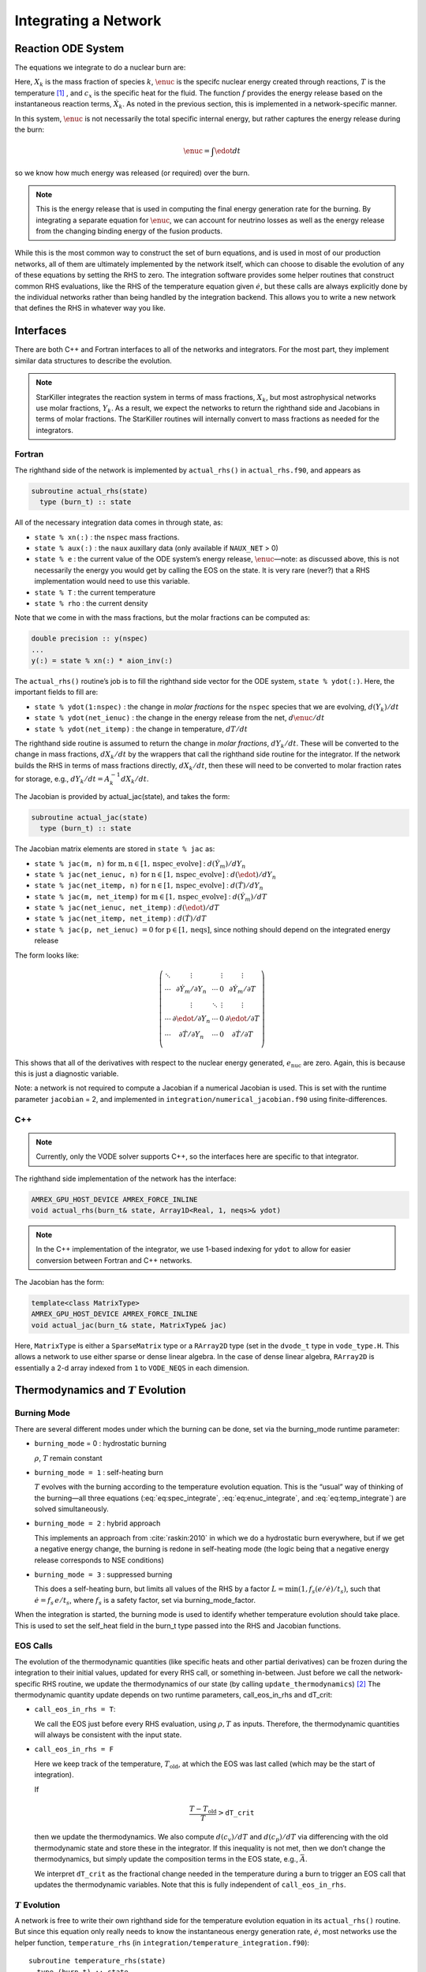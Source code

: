 *********************
Integrating a Network
*********************

Reaction ODE System
===================

The equations we integrate to do a nuclear burn are:

.. math::
   \frac{dX_k}{dt} = \omegadot_k(\rho,X_k,T) 
   :label: eq:spec_integrate

.. math::
   \frac{d\enuc}{dt} = f(\dot{X}_k)
   :label: eq:enuc_integrate

.. math::
   \frac{dT}{dt} =\frac{\edot}{c_x} .
   :label: eq:temp_integrate


Here, :math:`X_k` is the mass fraction of species :math:`k`, :math:`\enuc` is the specifc
nuclear energy created through reactions, :math:`T` is the
temperature [1]_ , and :math:`c_x` is the specific heat for the
fluid. The function :math:`f` provides the energy release based on the
instantaneous reaction terms, :math:`\dot{X}_k`. As noted in the previous
section, this is implemented in a network-specific manner.

In this system, :math:`\enuc` is not necessarily the total specific internal
energy, but rather captures the energy release during the burn:

.. math:: \enuc = \int \edot dt

so we know how much energy was released (or required) over the burn.

.. note::

   This is the energy release that is used in computing the final
   energy generation rate for the burning.  By integrating a separate
   equation for :math:`\enuc`, we can account for neutrino losses as
   well as the energy release from the changing binding energy of the
   fusion products.

While this is the most common way to construct the set of
burn equations, and is used in most of our production networks,
all of them are ultimately implemented by the network itself, which
can choose to disable the evolution of any of these equations by
setting the RHS to zero. The integration software provides some
helper routines that construct common RHS evaluations, like the RHS
of the temperature equation given :math:`\dot{e}`, but these calls
are always explicitly done by the individual networks rather than
being handled by the integration backend. This allows you to write a
new network that defines the RHS in whatever way you like.

Interfaces
==========

There are both C++ and Fortran interfaces to all of the networks and
integrators.  For the most part, they implement similar data
structures to describe the evolution.

.. note::

   StarKiller integrates the reaction system in terms of mass fractions,
   :math:`X_k`, but most astrophysical networks use molar fractions,
   :math:`Y_k`.  As a result, we expect the networks to return the
   righthand side and Jacobians in terms of molar fractions.  The StarKiller
   routines will internally convert to mass fractions as needed for the
   integrators.


Fortran
-------


The righthand side of the network is implemented by
``actual_rhs()`` in ``actual_rhs.f90``, and appears as

.. code-block:: fortran

      subroutine actual_rhs(state)
        type (burn_t) :: state

All of the necessary integration data comes in through state, as:

* ``state % xn(:)`` : the ``nspec`` mass fractions.

* ``state % aux(:)`` : the ``naux`` auxillary data (only available if ``NAUX_NET`` > 0)

* ``state % e`` : the current value of the ODE system’s energy
  release, :math:`\enuc`—note: as discussed above, this is not
  necessarily the energy you would get by calling the EOS on the
  state. It is very rare (never?) that a RHS implementation would need
  to use this variable.

* ``state % T`` : the current temperature

* ``state % rho`` : the current density

Note that we come in with the mass fractions, but the molar fractions can
be computed as:

.. code-block:: fortran

      double precision :: y(nspec)
      ...
      y(:) = state % xn(:) * aion_inv(:)

The ``actual_rhs()`` routine’s job is to fill the righthand side vector
for the ODE system, ``state % ydot(:)``. Here, the important
fields to fill are:

* ``state % ydot(1:nspec)`` : the change in *molar
  fractions* for the ``nspec`` species that we are evolving,
  :math:`d({Y}_k)/dt`

* ``state % ydot(net_ienuc)`` : the change in the energy release
  from the net, :math:`d\enuc/dt`

* ``state % ydot(net_itemp)`` : the change in temperature, :math:`dT/dt`

The righthand side routine is assumed to return the change in *molar fractions*,
:math:`dY_k/dt`. These will be converted to the change in mass fractions, :math:`dX_k/dt`
by the wrappers that call the righthand side routine for the integrator.
If the network builds the RHS in terms of mass fractions directly, :math:`dX_k/dt`, then
these will need to be converted to molar fraction rates for storage, e.g.,
:math:`dY_k/dt = A_k^{-1} dX_k/dt`.

The Jacobian is provided by actual_jac(state), and takes the
form:

.. code-block:: fortran

      subroutine actual_jac(state)
        type (burn_t) :: state

The Jacobian matrix elements are stored in ``state % jac`` as:

* ``state % jac(m, n)`` for :math:`\mathrm{m}, \mathrm{n} \in [1, \mathrm{nspec\_evolve}]` :
  :math:`d(\dot{Y}_m)/dY_n`

* ``state % jac(net_ienuc, n)`` for :math:`\mathrm{n} \in [1, \mathrm{nspec\_evolve}]` :
  :math:`d(\edot)/dY_n`

* ``state % jac(net_itemp, n)`` for :math:`\mathrm{n} \in [1, \mathrm{nspec\_evolve}]` :
  :math:`d(\dot{T})/dY_n`

* ``state % jac(m, net_itemp)`` for :math:`\mathrm{m} \in [1, \mathrm{nspec\_evolve}]` :
  :math:`d(\dot{Y}_m)/dT`

* ``state % jac(net_ienuc, net_itemp)`` :
  :math:`d(\edot)/dT`

* ``state % jac(net_itemp, net_itemp)`` :
  :math:`d(\dot{T})/dT`

* ``state % jac(p, net_ienuc)`` :math:`= 0` for :math:`\mathrm{p} \in [1, \mathrm{neqs}]`, since nothing
  should depend on the integrated energy release

The form looks like:

.. math::
   \left (
   \begin{matrix}
      \ddots  & \vdots                          &          & \vdots & \vdots \\
      \cdots  & \partial \dot{Y}_m/\partial Y_n & \cdots   & 0      & \partial \dot{Y}_m/\partial T    \\
              & \vdots                          & \ddots   & \vdots & \vdots  \\
      \cdots  & \partial \edot/\partial Y_n     & \cdots   & 0      & \partial \edot/\partial T   \\
      \cdots  & \partial \dot{T}/\partial Y_n   & \cdots   & 0      & \partial \dot{T}/\partial T   \\
   \end{matrix}
   \right )

This shows that all of the derivatives with respect to the nuclear
energy generated, :math:`e_\mathrm{nuc}` are zero. Again, this is because
this is just a diagnostic variable.

Note: a network is not required to compute a Jacobian if a numerical
Jacobian is used. This is set with the runtime parameter
``jacobian`` = 2, and implemented in
``integration/numerical_jacobian.f90`` using finite-differences.

C++
---

.. note::

   Currently, only the VODE solver supports C++, so the interfaces
   here are specific to that integrator.

The righthand side implementation of the network has the interface:

.. code-block:: c++

   AMREX_GPU_HOST_DEVICE AMREX_FORCE_INLINE
   void actual_rhs(burn_t& state, Array1D<Real, 1, neqs>& ydot) 

.. note::

   In the C++ implementation of the integrator, we use 1-based
   indexing for ``ydot`` to allow for easier conversion between
   Fortran and C++ networks.

The Jacobian has the form:

.. code-block:: c++

   template<class MatrixType>
   AMREX_GPU_HOST_DEVICE AMREX_FORCE_INLINE
   void actual_jac(burn_t& state, MatrixType& jac)

Here, ``MatrixType`` is either a ``SparseMatrix`` type or a
``RArray2D`` type (set in the ``dvode_t`` type in ``vode_type.H``.
This allows a network to use either sparse or dense linear algebra.
In the case of dense linear algebra, ``RArray2D`` is essentially a 2-d
array indexed from ``1`` to ``VODE_NEQS`` in each dimension.


Thermodynamics and :math:`T` Evolution
======================================

Burning Mode
------------

There are several different modes under which the burning can be done, set
via the burning_mode runtime parameter:

* ``burning_mode`` = 0 : hydrostatic burning

  :math:`\rho`, :math:`T` remain constant

* ``burning_mode = 1`` : self-heating burn

  :math:`T` evolves with the burning according to the temperature
  evolution equation. This is the “usual” way of thinking of the
  burning—all three equations (:eq:`eq:spec_integrate`,
  :eq:`eq:enuc_integrate`, and :eq:`eq:temp_integrate`) are solved
  simultaneously.

* ``burning_mode = 2`` : hybrid approach

  This implements an approach from :cite:`raskin:2010` in which we do
  a hydrostatic burn everywhere, but if we get a negative energy
  change, the burning is redone in self-heating mode (the logic being
  that a negative energy release corresponds to NSE conditions)

* ``burning_mode = 3`` : suppressed burning

  This does a self-heating burn, but limits all values of the RHS by a
  factor :math:`L = \text{min}(1, f_s (e / \dot{e}) / t_s)`, such that
  :math:`\dot{e} = f_s\, e / t_s`, where :math:`f_s` is a safety
  factor, set via burning_mode_factor.

When the integration is started, the burning mode is used to identify
whether temperature evolution should take place. This is used to
set the self_heat field in the burn_t type passed
into the RHS and Jacobian functions.

EOS Calls
---------

The evolution of the thermodynamic quantities (like specific heats and
other partial derivatives) can be frozen during the integration to
their initial values, updated for every RHS call, or something
in-between. Just before we call the network-specific RHS routine, we
update the thermodynamics of our state (by calling
``update_thermodynamics``) [2]_ The thermodynamic quantity update depends on two runtime
parameters, call_eos_in_rhs and dT_crit:

* ``call_eos_in_rhs = T``:

  We call the EOS just before every RHS evaluation, using :math:`\rho,
  T` as inputs. Therefore, the thermodynamic quantities will always be
  consistent with the input state.

* ``call_eos_in_rhs = F``

  Here we keep track of the temperature, :math:`T_\mathrm{old}`, at
  which the EOS was last called (which may be the start of
  integration).

  If

  .. math:: \frac{T - T_\mathrm{old}}{T} > \mathtt{dT\_crit}

  then we update the thermodynamics. We also compute :math:`d(c_v)/dT`
  and :math:`d(c_p)/dT` via differencing with the old thermodynamic
  state and store these in the integrator. If this inequality is not
  met, then we don’t change the thermodynamics, but simply update the
  composition terms in the EOS state, e.g., :math:`\bar{A}`.

  We interpret ``dT_crit`` as the fractional change needed in the
  temperature during a burn to trigger an EOS call that updates the
  thermodynamic variables. Note that this is fully independent of
  ``call_eos_in_rhs``.

:math:`T` Evolution
-------------------

A network is free to write their own righthand side for the
temperature evolution equation in its ``actual_rhs()`` routine.
But since this equation only really needs to know the instantaneous
energy generation rate, :math:`\dot{e}`, most networks use the helper
function, ``temperature_rhs`` (in
``integration/temperature_integration.f90``):

::

      subroutine temperature_rhs(state)
        type (burn_t) :: state

This function assumes that ``state % ydot(net_ienuc)`` is already
filled and simply fills ``state % ydot(net_itemp)`` according to
the prescription below.

We need the specific heat, :math:`c_x`. Note that because we are evaluating
the temperature evolution independent of any hydrodynamics, we do not
incorporate any advective or :math:`pdV` terms in the evolution. Therefore,
for our approximation here, we need to decide which specific heat we
want—usually either the specific heat at constant pressure, :math:`c_p`,
or the specific heat at constant volume, :math:`c_v`. The EOS generally
will provide both of these specific heats; which one to use is a
choice the user needs to make based on the physics of their problem.
This is controlled by the parameter ``do_constant_volume_burn``,
which will use :math:`c_v` if ``.true.`` and :math:`c_p` is ``.false.``. See
:cite:`maestro:III` for a discussion of the temperature evolution
equation.

A fully accurate integration of Equation :eq:`eq:temp_integrate`
requires an evaluation of the specific heat at each integration step,
which involves an EOS call given the current temperature. This is done
if ``call_eos_in_rhs = T``, as discussed above.
This may add significantly to the expense of the calculation,
especially for smaller networks where construction of the RHS is
inexpensive

For ``call_eos_in_rhs = F``, we can still capture some evolution
of the specific heat by periodically calling the EOS (using
``dT_crit`` as described above) and extrapolating to the current
temperature as:

.. math:: c_x = (c_x)_0 + \frac{T - T_0}{d(c_x)/dT|_0}

where the ‘:math:`_0`’ quantities are the values from when the EOS was last
called. This represents a middle ground between fully on and fully
off.

Note: if ``state % self_heat = F``, then we do not evolve
temperature.

The runtime parameter integrate_temperature can be used to disable
temperature evolution (by zeroing out ``ydot(net_itemp)``).

Energy Integration
==================

The last equation in our system is the nuclear energy release,
:math:`\edot`. Because of the operator-split approach to this ODE system,
this is not the true specific internal energy, :math:`e` (since it only
responds only to the nuclear energy release and no pdV work).

At initialization, :math:`e` is set to the value from the EOS consistent
with the initial temperature, density, and composition:

.. math:: e_0 = e(\rho_0, T_0, {X_k}_0)

In the integration routines, this is termed the “energy offset”.

As the system is integrated, :math:`e` is updated to account for the
nuclear energy release,

.. math:: e(t) = e_0 + \int_{t_0}^t f(\dot{Y}_k) dt

Note that thermodynamic consistency will no longer be maintained
(because density doesn’t evolve and the :math:`T` evolution is approximate)
but :math:`e` will represent an approximation to the current specific
internal energy, including the nuclear energy generation release.

Upon exit, we subtract off this initial offset, so ``% e`` in
the returned ``burn_t`` type from the ``actual_integrator``
call represents the energy *release* during the burn.



Renormalization
===============

The ``renormalize_abundances`` parameter controls whether we
renormalize the abundances so that the mass fractions sum to one
during a burn. This has the positive benefit that in some cases it can
prevent the integrator from going off to infinity or otherwise go
crazy; a possible negative benefit is that it may slow down
convergence because it interferes with the integration
scheme. Regardless of whether you enable this, we will always ensure
that the mass fractions stay positive and larger than some floor
``small_x``.

Tolerances
==========

Tolerances dictate how accurate the ODE solver must be while solving
equations during a simulation.  Typically, the smaller the tolerance
is, the more accurate the results will be.  However, if the tolerance
is too small, the code may run for too long or the ODE solver will
never converge.  In these simulations, rtol values will set the
relative tolerances and atol values will set the absolute tolerances
for the ODE solver.  Often, one can find and set these values in an
input file for a simulation.

:numref:`fig:tolerances` shows the results of a simple simulation using the
burn_cell unit test to determine
what tolerances are ideal for simulations.
For this investigation, it was assumed that a run with a tolerance of :math:`10^{-12}`
corresponded to an exact result,
so it is used as the basis for the rest of the tests.
From the figure, one can infer that the :math:`10^{-3}` and :math:`10^{-6}` tolerances
do not yeild the most accurate results
because their relative error values are fairly large.
However, the test with a tolerance of :math:`10^{-9}` is accurate
and not so low that it takes incredible amounts of computer time,
so :math:`10^{-9}` should be used as the default tolerance in future simulations.

.. _fig:tolerances:
.. figure:: tolerances.png
   :alt: Relative error plot
   :width: 100%

   Relative error of runs with varying tolerances as compared
   to a run with an ODE tolerance of :math:`10^{-12}`.

.. _ch:networks:integrators:

Stiff ODE Solvers
=================

The integration tolerances for the burn are controlled by
``rtol_spec``, ``rtol_enuc``, and ``rtol_temp``,
which are the relative error tolerances for
:eq:`eq:spec_integrate`, :eq:`eq:enuc_integrate`, and
:eq:`eq:temp_integrate`, respectively. There are corresponding
``atol`` parameters for the absolute error tolerances. Note that
not all integrators handle error tolerances the same way—see the
sections below for integrator-specific information.

We integrate our system using a stiff ordinary differential equation
integration solver. The absolute error tolerances are set by default
to :math:`10^{-12}` for the species, and a relative tolerance of :math:`10^{-6}`
is used for the temperature and energy. The integration yields the
new values of the mass fractions, :math:`Y_k^\outp`.

There are several options for integrators. Each should be capable of
evolving any of the networks, but varying in their approach. Internally,
the integrators uses different data structures to store the integration
progress (from the old-style rpar array in VODE to derived
types), and each integrator needs to provide a routine to convert
from the integrator’s internal representation to the ``burn_t``
type required by the ``actual_rhs`` and ``actual_jac`` routine.

The name of the integrator can be selected at compile time using
the ``INTEGRATOR_DIR`` variable in the makefile. Presently,
the allowed options are BS and VODE.

actual_integrator
-----------------

The entry point to the integrator is actual_integrator:

::

      subroutine actual_integrator(state_in, state_out, dt, time)

        type (burn_t), intent(in   ) :: state_in
        type (burn_t), intent(inout) :: state_out
        real(dp_t),    intent(in   ) :: dt, time

A basic flow chart of this interface is as follows (note: there are
many conversions between ``eos_t``, ``burn_t``, and any
integrator-specific type implied in these operations):

#. Call the EOS on the input state, using :math:`\rho, T` as the input
   variables.

   This involves:

   #. calling ``burn_to_eos`` to produce an ``eos_t``
      with the thermodynamic information.

   #. calling the EOS

   #. calling ``eos_to_XX``, where XX is, e.g.
      bs, the integrator type. This copies all of the relevant
      data into the internal representation used by the integrator.

   We use the EOS result to define the energy offset for :math:`e`
   integration.

#. Compute the initial :math:`d(c_x)/dT` derivatives, if necessary, by
   finite differencing on the temperature.

#. Call the main integration routine to advance the inputs state
   through the desired time interval, producing the new, output
   state.

#. If necessary (integration failure, burn_mode demands)
   do any retries of the integration

#. Subtract off the energy offset—we now store just the
   energy release as ``state_out % e``

#. Convert back to a ``burn_t`` type (by ``calling XX_to_burn``).

#. normalize the abundances so they sum to 1

Righthand side wrapper
----------------------

Each integrator does their own thing to construct the solution,
but they will all need to assess the RHS in ``actual_rhs``,
which means converting from their internal representation
to the ``burn_t`` type. This is handled in a file
called ``XX_rhs.f90``, where XX is the integrator name.
The basic outline of this routine is:

#. call ``clean_state``

   This function operates on the ODE integrator vector directly
   (accessing it from the integrator’s internal data structure). It
   makes sure that the mass fractions lie between ``SMALL_X_SAFE`` and 1  and
   that the temperature lies between :math:`[{\tt small\_temp}, {\tt MAX_TEMP}]`. The
   latter upper limit is arbitrary, but is safe for the types of problems
   we support with these networks.

   It also renormalizes the species, if ``renormalize_abundances = T``

#. update the thermodynamic quantities by calling
   ``update_thermodynamics()``

   among other things, this will handle the ``call_eos_in_rhs`` option
   or if the ``dT_crit`` requires the EOS call.
   
#. call ``XX_to_burn`` to convert to a ``burn_t``

#. call the actual RHS

#. convert derivatives to mass-fraction-based (since we integrate :math:`X`),
   and zero out the temperature or
   energy derivatives (if ``integrate_temperature = F`` or
   ``integrate_energy = F``, respectively).

#. apply any boosting to the rates if ``react_boost`` > 0.

#. convert back to the integrator’s internal representation by calling ``burn_to_XX``



Jacobian wrapper
----------------

Similar to the RHS, the Jacobian wrapper is handled in the same 
``XX_rhs.f90`` file, where XX is the integrator name.
The basic outline of this routine is:

.. note::

   It is assumed that the thermodynamics are already correct when
   calling the Jacobian wrapper, likely because we just called the RHS
   wrapper above which did the ``clean_state`` and
   ``update_thermodynamics`` calls.

#. call ``XX_to_burn`` to convert to a ``burn_t`` type.

#. call the actual Jacobian routine

#. convert derivatives to mass-fraction-based (since we integrate :math:`X`),
   and zero out the temperature or
   energy derivatives (if ``integrate_temperature = F`` or
   ``integrate_energy = F``, respectively).

#. apply any boosting to the rates if ``react_boost`` > 0.

#. convert back to the integrator’s internal representation by calling ``burn_to_XX``




.. _sec:BS:

BS
--

This integrator is based on the stiff-ODE methods from :cite:`NR`, but
written with reaction network integration in mind (so it knows about
species), and in a modular / threadsafe fashion to work with our data
structures. This integrator appears quite robust.

bs_t data structure.
^^^^^^^^^^^^^^^^^^^^

The ``bs_t`` type is the main data structure for the BS integrator.
This holds the integration variables (as ``y(1:neqs)``) and data
associated with the timestepping. It also holds a ``burn_t`` type
as ``bs_t % burn_s``. This component is used to interface with
the networks. The conversion routines ``bs_to_burn`` and
``burn_to_bs`` simply sync up ``bs_t % y(:)`` and ``bs_t % burn_s``.

The ``upar(:)`` component contains the meta-data that is not held in
the ``burn_t`` but nevertheless is associate with the current
state. This is an array that can be indexed via the integers define
in the ``rpar_indices`` module. Note that because the ``bs_t``
contains its own ``burn_t`` type, the BS integrator does not need
as much meta-data as some other integrators. The fields of upar
are:

* ``bs_t % upar(irp_t_sound)``

  This is the sound-crossing time for a zone.

* ``bs_t % upar(irp_t0)``

  This is the simulation time at the start of integration. This can be
  used as an offset to convert between simulation time and integration
  time (we always start the integration at :math:`t = 0`).

Error criteria.
^^^^^^^^^^^^^^^

There is a single relative tolerance used for all ODEs, instead of a
separate one for species, temperature, and energy, it is simply the
maximum of {``rtol_spec``, ``rtol_temp``, ``rtol_enuc``}. The absolute
tolerance parameters are ignored.

A relative tolerance needs a metric against which to compare. BS
has two options, chosen by the runtime parameter scaling_method.
Considering a vector :math:`{\bf y} = (Y_k, e, T)^\intercal`, the scales
to compare against, :math:`{\bf y}_\mathrm{scal}`, are:

* ``scaling_method`` = 1 :

  .. math:: {\bf y}_\mathrm{scal} = |{\bf y}| + \Delta t  |\dot{\bf y}| + \epsilon

  This is an extrapolation of :math:`{\bf y}` in time. The quantity
  :math:`\epsilon` is a small number (hardcoded to :math:`10^{-30}`)
  to prevent any scale from being zero.

* ``scaling_method`` = 2 :

  .. math::
     ({y}_\mathrm{scal})_j = \max \left (|y_j|, \mathtt{ode\_scale\_floor} \right )

  for :math:`j = 1, \ldots, {\tt neq}`.  Here, ``ode_scale_floor`` is
  a runtime parameter that sets a lower-limit to the scaling for each
  variable in the vector :math:`{\bf y}_\mathrm{scal}`. The default
  value is currently :math:`10^{-6}` (although any network can
  override this using priorities). The effect of this scaling is that
  species with an abundance :math:`\ll` ``ode_scal_floor`` will not be
  used as strongly in assessing the accuracy of a step.

These correspond to the options presented in :cite:`NR`.

A final option, use_timestep_estimator enables the
timestep estimator from VODE to determine a good starting
timestep for integration.

.. _sec:VODE:

VODE
----

VODE is a classic integration package described in :cite:`vode`. We
use the implicit integration method in the package.

data structures.
^^^^^^^^^^^^^^^^

VODE does not allow for derived types for its internal representation
and instead simply uses a solution vector, ``y(neqs)``, and an array of
parameters, ``rpar(:)``. The indices into ``rpar`` are defined in the
``rpar_indices`` module.

tolerances.
^^^^^^^^^^^

Our copy of VODE is made threadsafe by use of the OpenMP
threadprivate directive on Fortran common blocks. However, due to
the use of computed go tos, we have not ported it to GPUs using
OpenACC.


Retries
-------

Overriding Parameter Defaults on a Network-by-Network Basis
===========================================================

Any network can override or add to any of the existing runtime
parameters by creating a ``_parameters`` file in the network directory
(e.g., ``networks/triple_alpha_plus_cago/_parameters``). As noted in
Chapter [chapter:parameters], the fourth column in the ``_parameter``
file definition is the *priority*. When a duplicate parameter is
encountered by the scripts writing the ``extern_probin_module``, the value
of the parameter with the highest priority is used. So picking a large
integer value for the priority in a network’s ``_parameter`` file will
ensure that it takes precedence.

.. raw:: latex

   \centering

|image|

.. [1]
   Note that in previous versions of our networks in
   CASTRO and MAESTRO, there was another term in the temperature
   equation relating to the chemical potential of the gas as it came
   from the EOS. We have since decided that this term should
   analytically cancel to zero in all cases for our nuclear networks,
   and so we no longer think it is correct to include a numerical
   approximation of it in the integration scheme. So the current
   results given by our networks will in general be a little different
   than in the past.

.. [2]
   Note: each integrator provides its
   own implementation of this, since it operates on the internal
   data-structure of the integrator, but the basic procedure is the
   same.

.. |image| image:: doxygen_network.png


